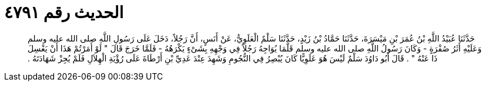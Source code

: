 
= الحديث رقم ٤٧٩١

[quote.hadith]
حَدَّثَنَا عُبَيْدُ اللَّهِ بْنُ عُمَرَ بْنِ مَيْسَرَةَ، حَدَّثَنَا حَمَّادُ بْنُ زَيْدٍ، حَدَّثَنَا سَلْمٌ الْعَلَوِيُّ، عَنْ أَنَسٍ، أَنَّ رَجُلاً، دَخَلَ عَلَى رَسُولِ اللَّهِ صلى الله عليه وسلم وَعَلَيْهِ أَثَرُ صُفْرَةٍ - وَكَانَ رَسُولُ اللَّهِ صلى الله عليه وسلم قَلَّمَا يُوَاجِهُ رَجُلاً فِي وَجْهِهِ بِشَىْءٍ يَكْرَهُهُ - فَلَمَّا خَرَجَ قَالَ ‏"‏ لَوْ أَمَرْتُمْ هَذَا أَنْ يَغْسِلَ ذَا عَنْهُ ‏"‏ ‏.‏ قَالَ أَبُو دَاوُدَ سَلْمٌ لَيْسَ هُوَ عَلَوِيًّا كَانَ يُبْصِرُ فِي النُّجُومِ وَشَهِدَ عِنْدَ عَدِيِّ بْنِ أَرْطَاةَ عَلَى رُؤْيَةِ الْهِلاَلِ فَلَمْ يُجِزْ شَهَادَتَهُ ‏.‏